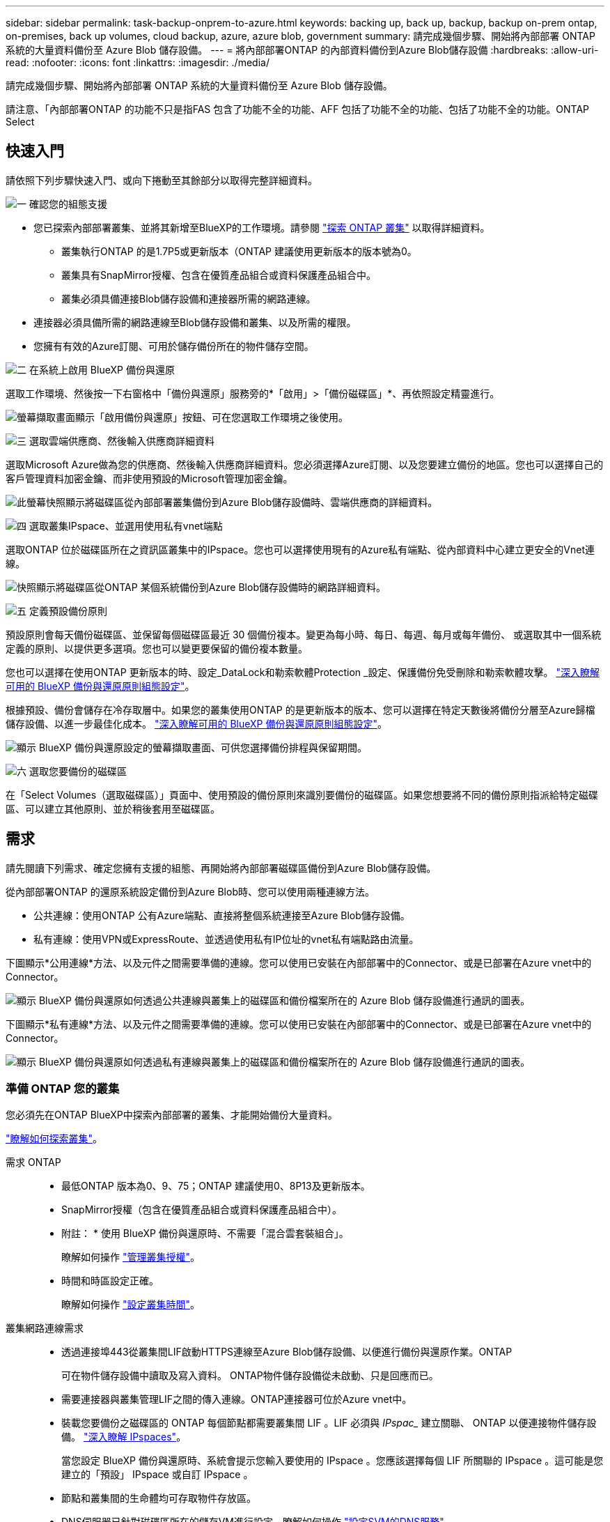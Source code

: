 ---
sidebar: sidebar 
permalink: task-backup-onprem-to-azure.html 
keywords: backing up, back up, backup, backup on-prem ontap, on-premises, back up volumes, cloud backup, azure, azure blob, government 
summary: 請完成幾個步驟、開始將內部部署 ONTAP 系統的大量資料備份至 Azure Blob 儲存設備。 
---
= 將內部部署ONTAP 的內部資料備份到Azure Blob儲存設備
:hardbreaks:
:allow-uri-read: 
:nofooter: 
:icons: font
:linkattrs: 
:imagesdir: ./media/


[role="lead"]
請完成幾個步驟、開始將內部部署 ONTAP 系統的大量資料備份至 Azure Blob 儲存設備。

請注意、「內部部署ONTAP 的功能不只是指FAS 包含了功能不全的功能、AFF 包括了功能不全的功能、包括了功能不全的功能。ONTAP Select



== 快速入門

請依照下列步驟快速入門、或向下捲動至其餘部分以取得完整詳細資料。

.image:https://raw.githubusercontent.com/NetAppDocs/common/main/media/number-1.png["一"] 確認您的組態支援
[role="quick-margin-list"]
* 您已探索內部部署叢集、並將其新增至BlueXP的工作環境。請參閱 https://docs.netapp.com/us-en/bluexp-ontap-onprem/task-discovering-ontap.html["探索 ONTAP 叢集"^] 以取得詳細資料。
+
** 叢集執行ONTAP 的是1.7P5或更新版本（ONTAP 建議使用更新版本的版本號為0。
** 叢集具有SnapMirror授權、包含在優質產品組合或資料保護產品組合中。
** 叢集必須具備連接Blob儲存設備和連接器所需的網路連線。


* 連接器必須具備所需的網路連線至Blob儲存設備和叢集、以及所需的權限。
* 您擁有有效的Azure訂閱、可用於儲存備份所在的物件儲存空間。


.image:https://raw.githubusercontent.com/NetAppDocs/common/main/media/number-2.png["二"] 在系統上啟用 BlueXP 備份與還原
[role="quick-margin-para"]
選取工作環境、然後按一下右窗格中「備份與還原」服務旁的*「啟用」>「備份磁碟區」*、再依照設定精靈進行。

[role="quick-margin-para"]
image:screenshot_backup_onprem_enable.png["螢幕擷取畫面顯示「啟用備份與還原」按鈕、可在您選取工作環境之後使用。"]

.image:https://raw.githubusercontent.com/NetAppDocs/common/main/media/number-3.png["三"] 選取雲端供應商、然後輸入供應商詳細資料
[role="quick-margin-para"]
選取Microsoft Azure做為您的供應商、然後輸入供應商詳細資料。您必須選擇Azure訂閱、以及您要建立備份的地區。您也可以選擇自己的客戶管理資料加密金鑰、而非使用預設的Microsoft管理加密金鑰。

[role="quick-margin-para"]
image:screenshot_backup_onprem_to_azure.png["此螢幕快照顯示將磁碟區從內部部署叢集備份到Azure Blob儲存設備時、雲端供應商的詳細資料。"]

.image:https://raw.githubusercontent.com/NetAppDocs/common/main/media/number-4.png["四"] 選取叢集IPspace、並選用使用私有vnet端點
[role="quick-margin-para"]
選取ONTAP 位於磁碟區所在之資訊區叢集中的IPspace。您也可以選擇使用現有的Azure私有端點、從內部資料中心建立更安全的Vnet連線。

[role="quick-margin-para"]
image:screenshot_backup_onprem_azure_networking.png["快照顯示將磁碟區從ONTAP 某個系統備份到Azure Blob儲存設備時的網路詳細資料。"]

.image:https://raw.githubusercontent.com/NetAppDocs/common/main/media/number-5.png["五"] 定義預設備份原則
[role="quick-margin-para"]
預設原則會每天備份磁碟區、並保留每個磁碟區最近 30 個備份複本。變更為每小時、每日、每週、每月或每年備份、 或選取其中一個系統定義的原則、以提供更多選項。您也可以變更要保留的備份複本數量。

[role="quick-margin-para"]
您也可以選擇在使用ONTAP 更新版本的時、設定_DataLock和勒索軟體Protection _設定、保護備份免受刪除和勒索軟體攻擊。 link:concept-cloud-backup-policies.html["深入瞭解可用的 BlueXP 備份與還原原則組態設定"^]。

[role="quick-margin-para"]
根據預設、備份會儲存在冷存取層中。如果您的叢集使用ONTAP 的是更新版本的版本、您可以選擇在特定天數後將備份分層至Azure歸檔儲存設備、以進一步最佳化成本。 link:concept-cloud-backup-policies.html["深入瞭解可用的 BlueXP 備份與還原原則組態設定"^]。

[role="quick-margin-para"]
image:screenshot_backup_policy_azure.png["顯示 BlueXP 備份與還原設定的螢幕擷取畫面、可供您選擇備份排程與保留期間。"]

.image:https://raw.githubusercontent.com/NetAppDocs/common/main/media/number-6.png["六"] 選取您要備份的磁碟區
[role="quick-margin-para"]
在「Select Volumes（選取磁碟區）」頁面中、使用預設的備份原則來識別要備份的磁碟區。如果您想要將不同的備份原則指派給特定磁碟區、可以建立其他原則、並於稍後套用至磁碟區。



== 需求

請先閱讀下列需求、確定您擁有支援的組態、再開始將內部部署磁碟區備份到Azure Blob儲存設備。

從內部部署ONTAP 的還原系統設定備份到Azure Blob時、您可以使用兩種連線方法。

* 公共連線：使用ONTAP 公有Azure端點、直接將整個系統連接至Azure Blob儲存設備。
* 私有連線：使用VPN或ExpressRoute、並透過使用私有IP位址的vnet私有端點路由流量。


下圖顯示*公用連線*方法、以及元件之間需要準備的連線。您可以使用已安裝在內部部署中的Connector、或是已部署在Azure vnet中的Connector。

image:diagram_cloud_backup_onprem_azure_public.png["顯示 BlueXP 備份與還原如何透過公共連線與叢集上的磁碟區和備份檔案所在的 Azure Blob 儲存設備進行通訊的圖表。"]

下圖顯示*私有連線*方法、以及元件之間需要準備的連線。您可以使用已安裝在內部部署中的Connector、或是已部署在Azure vnet中的Connector。

image:diagram_cloud_backup_onprem_azure_private.png["顯示 BlueXP 備份與還原如何透過私有連線與叢集上的磁碟區和備份檔案所在的 Azure Blob 儲存設備進行通訊的圖表。"]



=== 準備 ONTAP 您的叢集

您必須先在ONTAP BlueXP中探索內部部署的叢集、才能開始備份大量資料。

https://docs.netapp.com/us-en/bluexp-ontap-onprem/task-discovering-ontap.html["瞭解如何探索叢集"^]。

需求 ONTAP::
+
--
* 最低ONTAP 版本為0、9、75；ONTAP 建議使用0、8P13及更新版本。
* SnapMirror授權（包含在優質產品組合或資料保護產品組合中）。
+
* 附註： * 使用 BlueXP 備份與還原時、不需要「混合雲套裝組合」。

+
瞭解如何操作 https://docs.netapp.com/us-en/ontap/system-admin/manage-licenses-concept.html["管理叢集授權"^]。

* 時間和時區設定正確。
+
瞭解如何操作 https://docs.netapp.com/us-en/ontap/system-admin/manage-cluster-time-concept.html["設定叢集時間"^]。



--
叢集網路連線需求::
+
--
* 透過連接埠443從叢集間LIF啟動HTTPS連線至Azure Blob儲存設備、以便進行備份與還原作業。ONTAP
+
可在物件儲存設備中讀取及寫入資料。 ONTAP物件儲存設備從未啟動、只是回應而已。

* 需要連接器與叢集管理LIF之間的傳入連線。ONTAP連接器可位於Azure vnet中。
* 裝載您要備份之磁碟區的 ONTAP 每個節點都需要叢集間 LIF 。LIF 必須與 _IPspac__ 建立關聯、 ONTAP 以便連接物件儲存設備。 https://docs.netapp.com/us-en/ontap/networking/standard_properties_of_ipspaces.html["深入瞭解 IPspaces"^]。
+
當您設定 BlueXP 備份與還原時、系統會提示您輸入要使用的 IPspace 。您應該選擇每個 LIF 所關聯的 IPspace 。這可能是您建立的「預設」 IPspace 或自訂 IPspace 。

* 節點和叢集間的生命體均可存取物件存放區。
* DNS伺服器已針對磁碟區所在的儲存VM進行設定。瞭解如何操作 https://docs.netapp.com/us-en/ontap/networking/configure_dns_services_auto.html["設定SVM的DNS服務"^]。
* 請注意、如果您使用的IPspace與預設值不同、則可能需要建立靜態路由才能存取物件儲存設備。
* 如有必要、請更新防火牆規則、以允許 BlueXP 備份與恢復服務從 ONTAP 透過連接埠 443 連線至物件儲存區、以及透過連接埠 53 （ TCP/UDP ）從儲存 VM 傳輸至 DNS 伺服器的名稱解析流量。


--




=== 建立或切換連接器

如果您已在Azure vnet或內部部署了Connector、您就能輕鬆完成設定。如果沒有、您需要在其中任一位置建立連接器、以便將ONTAP 還原資料備份到Azure Blob儲存設備。您無法使用部署於其他雲端供應商的Connector。

* https://docs.netapp.com/us-en/bluexp-setup-admin/concept-connectors.html["深入瞭解連接器"^]
* https://docs.netapp.com/us-en/bluexp-setup-admin/task-quick-start-connector-azure.html["在Azure中安裝Connector"^]
* https://docs.netapp.com/us-en/bluexp-setup-admin/task-quick-start-connector-on-prem.html["在內部環境中安裝連接器"^]
* https://docs.netapp.com/us-en/bluexp-setup-admin/task-install-restricted-mode.html["在Azure政府區域安裝Connector"^]
+
當 Connector 部署在雲端時、 Azure Government 地區支援 BlueXP 備份與還原、而非安裝在內部部署時。此外、您必須從Azure Marketplace部署Connector。您無法從 BlueXP SaaS 網站在政府區域部署 Connector 。





=== 為連接器準備網路

確認連接器具備所需的網路連線。

.步驟
. 確保安裝 Connector 的網路啟用下列連線：
+
** 透過連接埠 443 連接到 BlueXP 備份與恢復服務、以及到 Blob 物件儲存設備的 HTTPS 連線 (https://docs.netapp.com/us-en/bluexp-setup-admin/task-set-up-networking-azure.html#endpoints-contacted-for-day-to-day-operations["請參閱端點清單"^]）
** 透過連接埠443連線至ONTAP 您的SURF叢 集管理LIF的HTTPS連線
** 為了讓 BlueXP 備份與還原搜尋與還原功能正常運作、連接埠 1433 必須開啟、才能在 Connector 與 Azure Synapse SQL 服務之間進行通訊。
** Azure和Azure政府部署需要額外的傳入安全性群組規則。請參閱 https://docs.netapp.com/us-en/bluexp-setup-admin/reference-ports-azure.html["Azure 中的 Connector 規則"^] 以取得詳細資料。


. 啟用vnet私有端點對Azure儲存設備。如果ONTAP 從您的DB2叢集到vnet有ExpressRoute或VPN連線、而且您想要連接器與Blob儲存設備之間的通訊保持在虛擬私有網路（*私有*連線）中、就需要此功能。




=== 驗證或新增連接器權限

若要使用 BlueXP 備份與還原搜尋與還原功能、您必須擁有 Connector 角色的特定權限、才能存取 Azure Synapse Workspace 和 Data Lake Storage 帳戶。請參閱下列權限、如果您需要修改原則、請遵循這些步驟。

.開始之前
您必須在訂閱中註冊Azure Synapse Analytics資源供應商（稱為「Microsoft.Synapse」）。 https://docs.microsoft.com/en-us/azure/azure-resource-manager/management/resource-providers-and-types#register-resource-provider["請參閱如何註冊此資源供應商以取得您的訂閱"^]。您必須是訂閱*擁有者*或*貢獻者*才能登錄資源提供者。

.步驟
. 識別指派給Connector虛擬機器的角色：
+
.. 在Azure入口網站中、開啟虛擬機器服務。
.. 選取 Connector 虛擬機器。
.. 在「設定」下、選取「*身分識別*」。
.. 按一下* Azure角色指派*。
.. 記下指派給Connector虛擬機器的自訂角色。


. 更新自訂角色：
+
.. 在Azure入口網站中、開啟您的Azure訂閱。
.. 按一下*存取控制（IAM）>角色*。
.. 按一下自訂角色的省略符號（...）、然後按一下*編輯*。
.. 按一下Json並新增下列權限：
+
[source, json]
----
"Microsoft.Compute/virtualMachines/read",
"Microsoft.Compute/virtualMachines/start/action",
"Microsoft.Compute/virtualMachines/deallocate/action",
"Microsoft.Storage/storageAccounts/listkeys/action",
"Microsoft.Storage/storageAccounts/read",
"Microsoft.Storage/storageAccounts/write",
"Microsoft.Storage/storageAccounts/blobServices/containers/read",
"Microsoft.Storage/storageAccounts/listAccountSas/action",
"Microsoft.KeyVault/vaults/read",
"Microsoft.KeyVault/vaults/accessPolicies/write",
"Microsoft.Network/networkInterfaces/read",
"Microsoft.Resources/subscriptions/locations/read",
"Microsoft.Network/virtualNetworks/read",
"Microsoft.Network/virtualNetworks/subnets/read",
"Microsoft.Resources/subscriptions/resourceGroups/read",
"Microsoft.Resources/subscriptions/resourcegroups/resources/read",
"Microsoft.Resources/subscriptions/resourceGroups/write",
"Microsoft.Authorization/locks/*",
"Microsoft.Network/privateEndpoints/write",
"Microsoft.Network/privateEndpoints/read",
"Microsoft.Network/privateDnsZones/virtualNetworkLinks/write",
"Microsoft.Network/virtualNetworks/join/action",
"Microsoft.Network/privateDnsZones/A/write",
"Microsoft.Network/privateDnsZones/read",
"Microsoft.Network/privateDnsZones/virtualNetworkLinks/read",
"Microsoft.Compute/virtualMachines/extensions/delete",
"Microsoft.Compute/virtualMachines/delete",
"Microsoft.Network/networkInterfaces/delete",
"Microsoft.Network/networkSecurityGroups/delete",
"Microsoft.Resources/deployments/delete",
"Microsoft.ManagedIdentity/userAssignedIdentities/assign/action",
"Microsoft.Synapse/workspaces/write",
"Microsoft.Synapse/workspaces/read",
"Microsoft.Synapse/workspaces/delete",
"Microsoft.Synapse/register/action",
"Microsoft.Synapse/checkNameAvailability/action",
"Microsoft.Synapse/workspaces/operationStatuses/read",
"Microsoft.Synapse/workspaces/firewallRules/read",
"Microsoft.Synapse/workspaces/replaceAllIpFirewallRules/action",
"Microsoft.Synapse/workspaces/operationResults/read",
"Microsoft.Synapse/workspaces/privateEndpointConnectionsApproval/action"
----
+
https://docs.netapp.com/us-en/bluexp-setup-admin/reference-permissions-azure.html["檢視原則的完整Json格式"^]

.. 按一下「*檢閱+更新*」、然後按一下「*更新*」。






=== 支援的地區

您可以在所有地區、從內部部署系統建立備份到Azure Blob https://cloud.netapp.com/cloud-volumes-global-regions["支援的地方 Cloud Volumes ONTAP"^]（包括Azure政府區域）。您可以指定在設定服務時儲存備份的區域。



=== 驗證授權需求

* 您必須先向 Azure 訂購隨用隨付（ PAYGO ） BlueXP Marketplace 產品、或是向 NetApp 購買並啟動 BlueXP 備份與恢復 BYOL 授權、才能啟動叢集的 BlueXP 備份與還原。這些授權適用於您的帳戶、可在多個系統上使用。
+
** 如需 BlueXP 備份與還原 PAYGO 授權、您需要訂閱 https://azuremarketplace.microsoft.com/en-us/marketplace/apps/netapp.cloud-manager?tab=Overview["Azure Marketplace 提供的 NetApp BlueXP 產品"^]。BlueXP 備份與還原的帳單是透過此訂閱完成。
** 對於 BlueXP 備份與恢復 BYOL 授權、您需要 NetApp 的序號、以便在授權期間和容量內使用服務。 link:task-licensing-cloud-backup.html#use-a-bluexp-backup-and-recovery-byol-license["瞭解如何管理BYOL授權"]。


* 您必須訂閱Azure、才能取得備份所在的物件儲存空間。
+
您可以在所有地區、從內部部署系統建立備份到Azure Blob https://cloud.netapp.com/cloud-volumes-global-regions["支援的地方 Cloud Volumes ONTAP"^]（包括Azure政府區域）。您可以指定在設定服務時儲存備份的區域。





=== 準備Azure Blob儲存設備進行備份

. 您可以在啟動精靈中使用自己的自訂管理金鑰進行資料加密、而非使用預設的Microsoft管理加密金鑰。在此情況下、您必須擁有Azure訂閱、Key Vault名稱及金鑰。 https://docs.microsoft.com/en-us/azure/storage/common/customer-managed-keys-overview["瞭解如何使用您自己的金鑰"^]。
. 如果您想要透過公用網際網路從內部資料中心連線至vnet、可以在啟動精靈中設定Azure私有端點。在這種情況下、您需要知道此連線的vnet和子網路。 https://docs.microsoft.com/en-us/azure/private-link/private-endpoint-overview["如需使用私有端點的詳細資訊、請參閱"^]。




== 啟用 BlueXP 備份與還原

隨時直接從內部部署工作環境啟用 BlueXP 備份與還原。

.步驟
. 從「畫版」中選取工作環境、然後按一下右窗格中「備份與還原」服務旁的*「啟用」>「備份磁碟區」*。
+
如果您的備份Azure Blob目的地是以工作環境形式存在於Canvas上、您可以將叢集拖曳至Azure Blob工作環境、以啟動設定精靈。

+
image:screenshot_backup_onprem_enable.png["螢幕擷取畫面顯示「啟用備份與還原」按鈕、可在您選取工作環境之後使用。"]

. 選取Microsoft Azure做為您的供應商、然後按一下* Next*。
. 輸入供應商詳細資料、然後按*下一步*。
+
.. 用於備份的 Azure 訂閱、以及儲存備份的 Azure 區域。
.. 管理Blob容器的資源群組-您可以建立新的資源群組或選取現有的資源群組。
.. 無論您是使用預設的Microsoft管理加密金鑰、還是選擇自己的客戶管理金鑰來管理資料加密。 (https://docs.microsoft.com/en-us/azure/storage/common/customer-managed-keys-overview["瞭解如何使用您自己的金鑰"^]）。
+
image:screenshot_backup_onprem_to_azure.png["此螢幕快照顯示將磁碟區從內部部署叢集備份到Azure Blob儲存設備時、雲端供應商的詳細資料。"]



. 如果您的帳戶沒有現有的 BlueXP 備份與還原授權、此時系統會提示您選擇要使用的充電方法類型。您可以向 Azure 訂閱隨用隨付（ PAYGO ） BlueXP Marketplace 產品（或如果您有多個訂閱、則需要選擇一個）、或是向 NetApp 購買並啟動 BlueXP 備份與恢復 BYOL 授權。 link:task-licensing-cloud-backup.html["瞭解如何設定 BlueXP 備份與還原授權。"]
. 輸入網路詳細資料、然後按*下一步*。
+
.. 您要備份的磁碟區所在的叢集中的 IPspace ONTAP 。此IPspace的叢集間生命體必須具有傳出網際網路存取。
.. 您也可以選擇是否要設定Azure私有端點。 https://docs.microsoft.com/en-us/azure/private-link/private-endpoint-overview["如需使用私有端點的詳細資訊、請參閱"^]。
+
image:screenshot_backup_onprem_azure_networking.png["快照顯示將磁碟區從ONTAP 某個系統備份到Azure Blob儲存設備時的網路詳細資料。"]



. 輸入將用於預設原則的備份原則詳細資料、然後按一下「*下一步*」。您可以選取現有的原則、也可以在每個區段中輸入您的選擇來建立新原則：
+
.. 輸入預設原則的名稱。您不需要變更名稱。
.. 定義備份排程、並選擇要保留的備份數量。 link:concept-ontap-backup-to-cloud.html#customizable-backup-schedule-and-retention-settings["請參閱您可以選擇的現有原則清單"^]。
.. 您也可以選擇在使用ONTAP 更新版本的時、設定_DataLock和勒索軟體Protection _設定、保護備份免受刪除和勒索軟體攻擊。_DataLock_可保護您的備份檔案、避免遭到修改或刪除、而_勒索 軟體保護_會掃描您的備份檔案、尋找備份檔案中勒索軟體攻擊的證據。 link:concept-cloud-backup-policies.html#datalock-and-ransomware-protection["深入瞭解可用的DataLock設定"^]。
.. 若使用ONTAP 的是更新版本的版本、您可以選擇在特定天數後將備份分層至Azure歸檔儲存設備、以進一步最佳化成本。 link:reference-azure-backup-tiers.html["深入瞭解如何使用歸檔層"]。
+
image:screenshot_backup_policy_azure.png["顯示 BlueXP 備份與還原設定的螢幕擷取畫面、可供您選擇排程與備份保留。"]



. 在「Select Volumes（選取磁碟區）」頁面中、使用定義的備份原則選取您要備份的磁碟區。如果您想要將不同的備份原則指派給特定磁碟區、可以建立其他原則、並於稍後將其套用至這些磁碟區。
+
** 若要備份未來新增的所有現有磁碟區和任何磁碟區、請勾選「備份所有現有和未來的磁碟區...」方塊。我們建議您使用此選項、以便備份所有的磁碟區、而且您永遠不需要記住為新的磁碟區啟用備份。
** 若要僅備份現有磁碟區、請勾選標題列中的方塊（image:button_backup_all_volumes.png[""]）。
** 若要備份個別磁碟區、請勾選每個磁碟區的方塊（image:button_backup_1_volume.png[""]）。
+
image:screenshot_backup_select_volumes.png["選取要備份之磁碟區的快照。"]

** 如果此工作環境中有任何讀寫磁碟區的本機Snapshot複本符合您剛才為此工作環境所選取的備份排程標籤（例如每日、每週等）、則會顯示另一個提示：「Export existing Snapshot copies to object storage as Backup copies（匯出現有的Snapshot複本至物件儲存區做為備份複本）」。如果您想要將所有歷史Snapshot複製到物件儲存設備做為備份檔案、以確保為磁碟區提供最完整的保護、請勾選此方塊。


. 按一下 * 啟動備份 * 、然後 BlueXP 備份與還原就會開始為您的磁碟區進行初始備份。


.結果
Blob儲存容器會自動建立在您輸入的資源群組中、並儲存備份檔案。Volume Backup Dashboard隨即顯示、以便您監控備份狀態。您也可以使用監控備份與還原工作的狀態 link:task-monitor-backup-jobs.html["「工作監控」面板"^]。



== 接下來呢？

* 您可以 link:task-manage-backups-ontap.html["管理備份檔案與備份原則"^]。這包括開始和停止備份、刪除備份、新增和變更備份排程等。
* 您可以 link:task-manage-backup-settings-ontap.html["管理叢集層級的備份設定"^]。這包括變更可上傳備份至物件儲存設備的網路頻寬、變更未來磁碟區的自動備份設定等。
* 您也可以 link:task-restore-backups-ontap.html["從備份檔案還原磁碟區、資料夾或個別檔案"^] 至Cloud Volumes ONTAP Azure的某個系統、或內部部署ONTAP 的系統。

